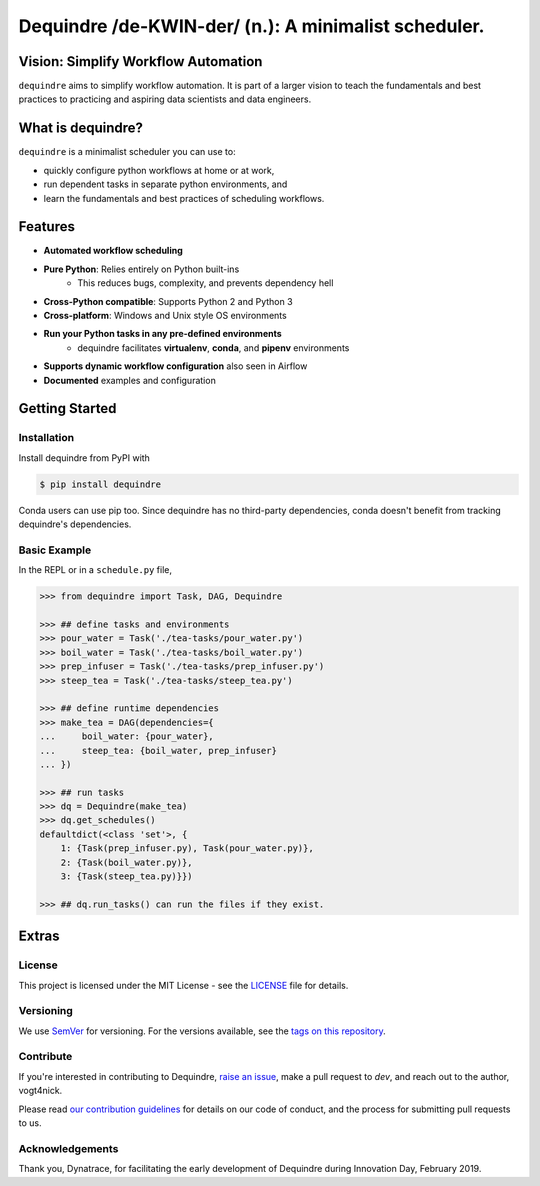 =====================================================
Dequindre /de-KWIN-der/ (n.): A minimalist scheduler.
=====================================================

.. image:: https://img.shields.io/pypi/pyversions/dequindre.svg
    :alt: Supported Versions
    :target: https://pypi.org/project/dequindre/

.. image:: https://img.shields.io/readthedocs/dequindre.svg
    :alt: Documentation
    :target: https://dequindre.readthedocs.io/en/latest/

.. image:: https://img.shields.io/pypi/v/dequindre.svg?color=blue
    :alt: Version
    :target: https://pypi.org/project/dequindre/

.. .. image:: https://img.shields.io/github/last-commit/vogt4nick/dequindre.svg
..     :alt: Last Commit
..     :target: https://github.com/vogt4nick/dequindre

.. image:: https://img.shields.io/github/license/vogt4nick/dequindre.svg
    :alt: License
    :target: https://github.com/vogt4nick/dequindre

.. image:: https://img.shields.io/pypi/dw/dequindre.svg
    :alt: PyPI - Downloads
    :target: https://pypi.org/project/dequindre/

.. .. image:: https://img.shields.io/github/issues/vogt4nick/dequindre.svg
..     :alt: Count Open Issues
..     :target: https://pypi.org/project/dequindre/


Vision: Simplify Workflow Automation
~~~~~~~~~~~~~~~~~~~~~~~~~~~~~~~~~~~~

``dequindre`` aims to simplify workflow automation. It is part of a larger 
vision to teach the fundamentals and best practices to practicing and aspiring
data scientists and data engineers.


What is dequindre?
~~~~~~~~~~~~~~~~~~

``dequindre`` is a minimalist scheduler you can use to:

- quickly configure python workflows at home or at work,
- run dependent tasks in separate python environments, and
- learn the fundamentals and best practices of scheduling workflows.


Features
~~~~~~~~

- **Automated workflow scheduling**
- **Pure Python**: Relies entirely on Python built-ins
    - This reduces bugs, complexity, and prevents dependency hell
- **Cross-Python compatible**: Supports Python 2 and Python 3
- **Cross-platform**: Windows and Unix style OS environments
- **Run your Python tasks in any pre-defined environments**
    - dequindre facilitates **virtualenv**, **conda**, and **pipenv** environments
- **Supports dynamic workflow configuration** also seen in Airflow
- **Documented** examples and configuration


Getting Started
~~~~~~~~~~~~~~~

Installation
^^^^^^^^^^^^

Install dequindre from PyPI with

.. code-block:: bash

    $ pip install dequindre

Conda users can use pip too. Since dequindre has no third-party dependencies, 
conda doesn't benefit from tracking dequindre's dependencies.

Basic Example
^^^^^^^^^^^^^

In the REPL or in a ``schedule.py`` file,  

.. code-block:: python

    >>> from dequindre import Task, DAG, Dequindre

    >>> ## define tasks and environments
    >>> pour_water = Task('./tea-tasks/pour_water.py')
    >>> boil_water = Task('./tea-tasks/boil_water.py')
    >>> prep_infuser = Task('./tea-tasks/prep_infuser.py')
    >>> steep_tea = Task('./tea-tasks/steep_tea.py')

    >>> ## define runtime dependencies
    >>> make_tea = DAG(dependencies={
    ...     boil_water: {pour_water},
    ...     steep_tea: {boil_water, prep_infuser}
    ... })

    >>> ## run tasks
    >>> dq = Dequindre(make_tea)
    >>> dq.get_schedules()
    defaultdict(<class 'set'>, {
        1: {Task(prep_infuser.py), Task(pour_water.py)},  
        2: {Task(boil_water.py)},  
        3: {Task(steep_tea.py)}})

    >>> ## dq.run_tasks() can run the files if they exist. 


Extras
~~~~~~

License
^^^^^^^

This project is licensed under the MIT License - see the LICENSE_ file for details.

.. _LICENSE: https://github.com/vogt4nick/dequindre/blob/master/LICENSE


Versioning
^^^^^^^^^^

We use SemVer_ for versioning. For the versions available, see the `tags on this repository`_.

.. _SemVer: http://semver.org/
.. _tags on this repository: https://github.com/vogt4nick/dequindre/tags


Contribute
^^^^^^^^^^

If you're interested in contributing to Dequindre, `raise an issue`_, make a 
pull request to `dev`, and reach out to the author, vogt4nick.

.. _raise an issue: https://github.com/vogt4nick/dequindre/issues

Please read `our contribution guidelines`_ for details on our code of conduct, 
and the process for submitting pull requests to us.

.. _our contribution guidelines: https://github.com/vogt4nick/dequindre/blob/master/CONTRIBUTE.rst


Acknowledgements
^^^^^^^^^^^^^^^^

Thank you, Dynatrace, for facilitating the early development of Dequindre 
during Innovation Day, February 2019.  
